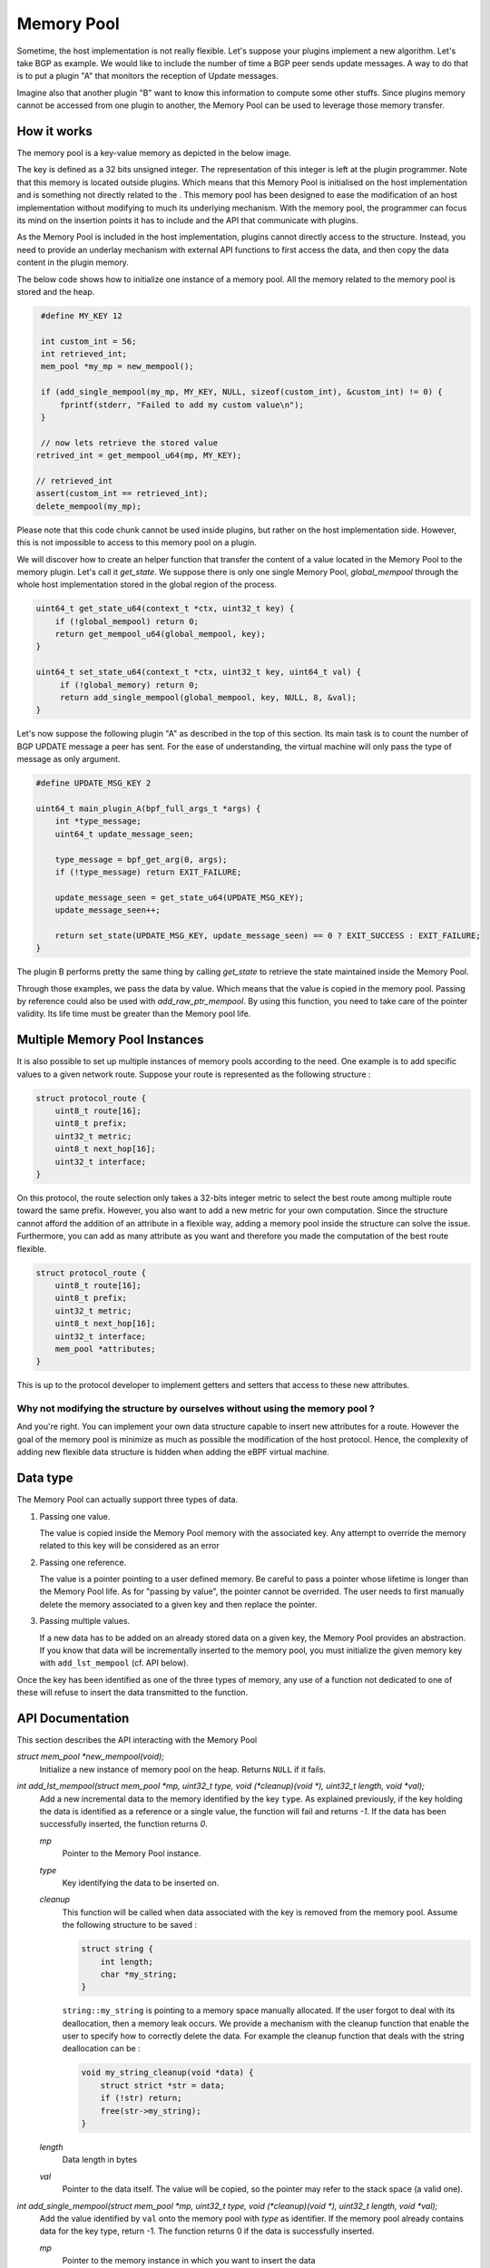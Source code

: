 ===========
Memory Pool
===========

Sometime, the host implementation is not really flexible. Let's suppose your plugins
implement a new algorithm. Let's take BGP as example. We would like to include the number of
time a BGP peer sends update messages. A way to do that is to put a plugin "A" that monitors
the reception of Update messages.

Imagine also that another plugin "B" want to know
this information to compute some other stuffs. Since plugins memory cannot be accessed
from one plugin to another, the Memory Pool can be used to leverage those memory
transfer.


How it works
============

The memory pool is a key-value memory as depicted in the below image.

.. image:: memory_pool_overview.svg
    :align: center

The key is defined as a 32 bits unsigned integer. The representation of this integer is
left at the plugin programmer. Note that this memory is located outside plugins. Which means
that this Memory Pool is initialised on the host implementation and is something not directly
related to the . This memory pool has been designed to ease the modification of an host
implementation without modifying to much its underlying mechanism. With the memory pool, the
programmer can focus its mind on the insertion points it has to include and the API
that communicate with plugins.

As the Memory Pool is included in the host implementation, plugins cannot directly access to the
structure. Instead, you need to provide an underlay mechanism with external API functions to first
access the data, and then copy the data content in the plugin memory.

The below code shows how to initialize one instance of a memory pool. All the memory related to
the memory pool is stored and the heap.

.. code-block:: c

    #define MY_KEY 12

    int custom_int = 56;
    int retrieved_int;
    mem_pool *my_mp = new_mempool();

    if (add_single_mempool(my_mp, MY_KEY, NULL, sizeof(custom_int), &custom_int) != 0) {
        fprintf(stderr, "Failed to add my custom value\n");
    }

    // now lets retrieve the stored value
   retrived_int = get_mempool_u64(mp, MY_KEY);

   // retrieved_int
   assert(custom_int == retrieved_int);
   delete_mempool(my_mp);

Please note that this code chunk cannot be used inside plugins, but rather on the host
implementation side. However, this is not impossible to access to this memory pool on
a plugin.

We will discover how to create an helper function that transfer the content of a value
located in the Memory Pool to the memory plugin. Let's call it `get_state`. We suppose
there is only one single Memory Pool, `global_mempool` through the whole host implementation
stored in the global region of the process.

.. code-block:: c

    uint64_t get_state_u64(context_t *ctx, uint32_t key) {
        if (!global_mempool) return 0;
        return get_mempool_u64(global_mempool, key);
    }

    uint64_t set_state_u64(context_t *ctx, uint32_t key, uint64_t val) {
         if (!global_memory) return 0;
         return add_single_mempool(global_mempool, key, NULL, 8, &val);
    }

Let's now suppose the following plugin "A" as described in the top of this section. Its main task
is to count the number of BGP UPDATE message a peer has sent. For the ease of understanding, the
virtual machine will only pass the type of message as only argument.

.. code-block:: c

    #define UPDATE_MSG_KEY 2

    uint64_t main_plugin_A(bpf_full_args_t *args) {
        int *type_message;
        uint64_t update_message_seen;

        type_message = bpf_get_arg(0, args);
        if (!type_message) return EXIT_FAILURE;

        update_message_seen = get_state_u64(UPDATE_MSG_KEY);
        update_message_seen++;

        return set_state(UPDATE_MSG_KEY, update_message_seen) == 0 ? EXIT_SUCCESS : EXIT_FAILURE;
    }

The plugin B performs pretty the same thing by calling `get_state` to retrieve the state maintained
inside the Memory Pool.

Through those examples, we pass the data by value. Which means that the value is copied
in the memory pool. Passing by reference could also be used with `add_raw_ptr_mempool`. By using
this function, you need to take care of the pointer validity. Its life time must be greater than
the Memory pool life.

Multiple Memory Pool Instances
==============================

It is also possible to set up multiple instances of memory pools according to the need.
One example is to add specific values to a given network route. Suppose your route is represented
as the following structure :

.. code-block:: c

    struct protocol_route {
        uint8_t route[16];
        uint8_t prefix;
        uint32_t metric;
        uint8_t next_hop[16];
        uint32_t interface;
    }

On this protocol, the route selection only takes a 32-bits integer metric to select the best route
among multiple route toward the same prefix. However, you also want to add a new metric for your
own computation. Since the structure cannot afford the addition of an attribute in a flexible way,
adding a memory pool inside the structure can solve the issue. Furthermore, you can add as many
attribute as you want and therefore you made the computation of the best route flexible.

.. code-block:: c

    struct protocol_route {
        uint8_t route[16];
        uint8_t prefix;
        uint32_t metric;
        uint8_t next_hop[16];
        uint32_t interface;
        mem_pool *attributes;
    }

This is up to the protocol developer to implement getters and setters that access to these new
attributes.

Why not modifying the structure by ourselves without using the memory pool ?
----------------------------------------------------------------------------

And you're right. You can implement your own data structure capable to insert new attributes for
a route. However the goal of the memory pool is minimize as much as possible the modification
of the host protocol. Hence, the complexity of adding new flexible data structure is hidden when
adding the eBPF virtual machine.

Data type
=========

The Memory Pool can actually support three types of data.

1. Passing one value.

   The value is copied inside the Memory Pool memory with the associated key. Any attempt to
   override the memory related to this key will be considered as an error

2. Passing one reference.

   The value is a pointer pointing to a user defined memory. Be careful to pass a pointer whose
   lifetime is longer than the Memory Pool life. As for "passing by value", the pointer cannot
   be overrided. The user needs to first manually delete the memory associated to a given key and
   then replace the pointer.

3. Passing multiple values.

   If a new data has to be added on an already stored data on a given key, the Memory Pool provides
   an abstraction. If you know that data will be incrementally inserted to the memory pool,
   you must initialize the given memory key with ``add_lst_mempool`` (cf. API below).


Once the key has been identified as one of the three types of memory, any use of a function
not dedicated to one of these will refuse to insert the data transmitted to the function.

API Documentation
=================

This section describes the API interacting with the Memory Pool

`struct mem_pool *new_mempool(void);`
    Initialize a new instance of memory pool on the heap. Returns ``NULL`` if it fails.

`int add_lst_mempool(struct mem_pool *mp, uint32_t type, void (*cleanup)(void *), uint32_t length, void *val);`
    Add a new incremental data to the memory identified by the key ``type``. As explained
    previously, if the key holding the data is identified as a reference or a single value, the
    function will fail and returns `-1`. If the data has been successfully inserted, the function
    returns `0`.

    `mp`
        Pointer to the Memory Pool instance.

    `type`
        Key identifying the data to be inserted on.

    `cleanup`
        This function will be called when data associated with the key is removed from
        the memory pool. Assume the following structure to be saved :

        .. code-block:: c

            struct string {
                int length;
                char *my_string;
            }

        ``string::my_string`` is pointing to a memory space manually allocated. If the user forgot
        to deal with its deallocation, then a memory leak occurs. We provide a mechanism with
        the cleanup function that enable the user to specify how to correctly delete the data.
        For example the cleanup function that deals with the string deallocation can be :

        .. code-block:: c

            void my_string_cleanup(void *data) {
                struct strict *str = data;
                if (!str) return;
                free(str->my_string);
            }

    `length`
        Data length in bytes

    `val`
        Pointer to the data itself. The value will be copied, so the pointer may refer to
        the stack space (a valid one).

`int add_single_mempool(struct mem_pool *mp, uint32_t type, void (*cleanup)(void *), uint32_t length, void *val);`
    Add the value identified by ``val`` onto the memory pool with `type` as identifier. If the
    memory pool already contains data for the key type, return -1. The function returns 0 if the
    data is successfully inserted.

    `mp`
        Pointer to the memory instance in which you want to insert the data

    `type`
        The key that will be associated to the data inserted to.

    `cleanup`
        cf. ``add_lst_mempool`` function

    `length`
        `*val` length in bytes `(sizeof(*val))`

    `val`
        Pointer to the value to be inserted on. The value pointed by val will be copied to the
        Memory pool

`int add_raw_ptr_mempool(struct mem_pool *mp, uint32_t type, void (*cleanup)(void *), void *val);`
    Same as ``add_single_mempool`` but the value pointed by `val` will be not copied. Instead, the
    pointer will be inserted inside the Memory pool

`void remove_mempool(struct mem_pool *mp, uint32_t type);`
    Delete all the data associated to the key `type`.

`uint64_t get_mempool_u64(struct mem_pool *mp, uint32_t type);`
    If the memory is less that 64 bits long, this function return the <= 64-bits value identified
    by the key ``type``. The function returns 0 if the value does not exist or if the value is
    to large (> 64-bits long). This function also fails if the data is a raw pointer or an
    incremental data (cf. Data Type section).

`void *get_mempool_ptr(struct mem_pool *mp, uint32_t type);`
    Returns a pointer associated to the data identified by the key `type`. Can be used for
    both values greater, or less that 64 bits. If data is not found, returns ``NULL``.
    This functions will also fails if the value is an incremental data (cf. Data Type section).

`void delete_mempool(struct mem_pool *mp);`
    Deallocate all date related to the Memory Pool instance passed as parameter.

`mempool_iterator *new_mempool_iterator(struct mem_pool *mp);`
    Creates a new iterator that will walks through the whole Memory Pool.

`void *next_mempool_iterator(mempool_iterator *it);`
    Get the next value contained in the mempool. Does not handle incremental data yet.

`int hasnext_mempool_iterator(mempool_iterator *it);`
    Returns 1 if there is at least one data yet. 0 otherwise

`void delete_mempool_iterator(mempool_iterator *it);`
    Delete the current key-value of the Memory Pool

`struct lst_mempool_iterator *new_lst_iterator_mempool(struct mem_pool *mp, uint32_t type);`
    If the data identified by the key `type` is an incremental data (and so, the data can
    be traversed through a list), this function creates a new iterator to browse all the data
    contained in the list. If data is not identified as incremental, it returns ``NULL``.

`void *get_lst_mempool_iterator(struct lst_mempool_iterator *it);`
    Get the current data of the incremental data the iterator is traveling.

`void *next_lst_mempool_iterator(struct lst_mempool_iterator *it);`
    Get the next data of the list iterator

`int hasnext_mempool_iterator(mempool_iterator *it);`
    Returns 1 if there is at least one data to be iterated on. 0 otherwise.

`void delete_mempool_iterator(mempool_iterator *it);`
    Delete the current data contained in the list.